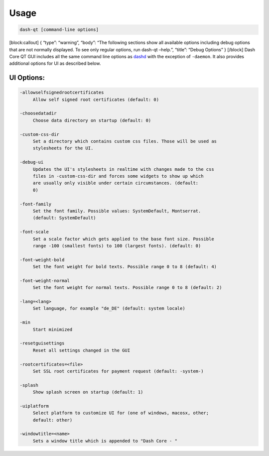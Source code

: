 Usage
=====

.. code:: bash

   dash-qt [command-line options]     

[block:callout] { “type”: “warning”, “body”: “The following sections
show all available options including debug options that are not normally
displayed. To see only regular options, run dash-qt –help.”, “title”:
“Debug Options” } [/block] Dash Core QT GUI includes all the same
command line options as
`dashd <dash-core-wallet-arguments-and-commands-dashd>`__ with the
exception of ``-daemon``. It also provides additional options for UI as
described below.

UI Options:
-----------

.. code:: text

     -allowselfsignedrootcertificates
          Allow self signed root certificates (default: 0)

     -choosedatadir
          Choose data directory on startup (default: 0)

     -custom-css-dir
          Set a directory which contains custom css files. Those will be used as
          stylesheets for the UI.

     -debug-ui
          Updates the UI's stylesheets in realtime with changes made to the css
          files in -custom-css-dir and forces some widgets to show up which
          are usually only visible under certain circumstances. (default:
          0)

     -font-family
          Set the font family. Possible values: SystemDefault, Montserrat.
          (default: SystemDefault)

     -font-scale
          Set a scale factor which gets applied to the base font size. Possible
          range -100 (smallest fonts) to 100 (largest fonts). (default: 0)

     -font-weight-bold
          Set the font weight for bold texts. Possible range 0 to 8 (default: 4)

     -font-weight-normal
          Set the font weight for normal texts. Possible range 0 to 8 (default: 2)

     -lang=<lang>
          Set language, for example "de_DE" (default: system locale)

     -min
          Start minimized

     -resetguisettings
          Reset all settings changed in the GUI

     -rootcertificates=<file>
          Set SSL root certificates for payment request (default: -system-)

     -splash
          Show splash screen on startup (default: 1)

     -uiplatform
          Select platform to customize UI for (one of windows, macosx, other;
          default: other)

     -windowtitle=<name>
          Sets a window title which is appended to "Dash Core - "
